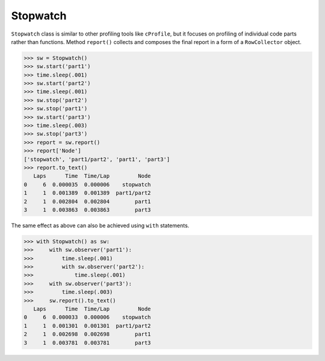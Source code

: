Stopwatch
=========

``Stopwatch`` class is similar to other profiling tools like ``cProfile``, but it focuses on profiling of individual code parts rather than functions. Method ``report()`` collects and composes the final report in a form of a ``RowCollector`` object.

.. code-block:: python

    >>> sw = Stopwatch()
    >>> sw.start('part1')
    >>> time.sleep(.001)
    >>> sw.start('part2')
    >>> time.sleep(.001)
    >>> sw.stop('part2')
    >>> sw.stop('part1')
    >>> sw.start('part3')
    >>> time.sleep(.003)
    >>> sw.stop('part3')
    >>> report = sw.report()
    >>> report['Node']
    ['stopwatch', 'part1/part2', 'part1', 'part3']
    >>> report.to_text()
       Laps      Time  Time/Lap         Node
    0     6  0.000035  0.000006    stopwatch
    1     1  0.001389  0.001389  part1/part2
    2     1  0.002804  0.002804        part1
    3     1  0.003863  0.003863        part3
    
The same effect as above can also be achieved using ``with`` statements.

.. code-block:: python

    >>> with Stopwatch() as sw:
    >>>     with sw.observer('part1'):
    >>>         time.sleep(.001)
    >>>         with sw.observer('part2'):
    >>>             time.sleep(.001)
    >>>     with sw.observer('part3'):
    >>>         time.sleep(.003)
    >>>     sw.report().to_text()
       Laps      Time  Time/Lap         Node
    0     6  0.000033  0.000006    stopwatch
    1     1  0.001301  0.001301  part1/part2
    2     1  0.002698  0.002698        part1
    3     1  0.003781  0.003781        part3
